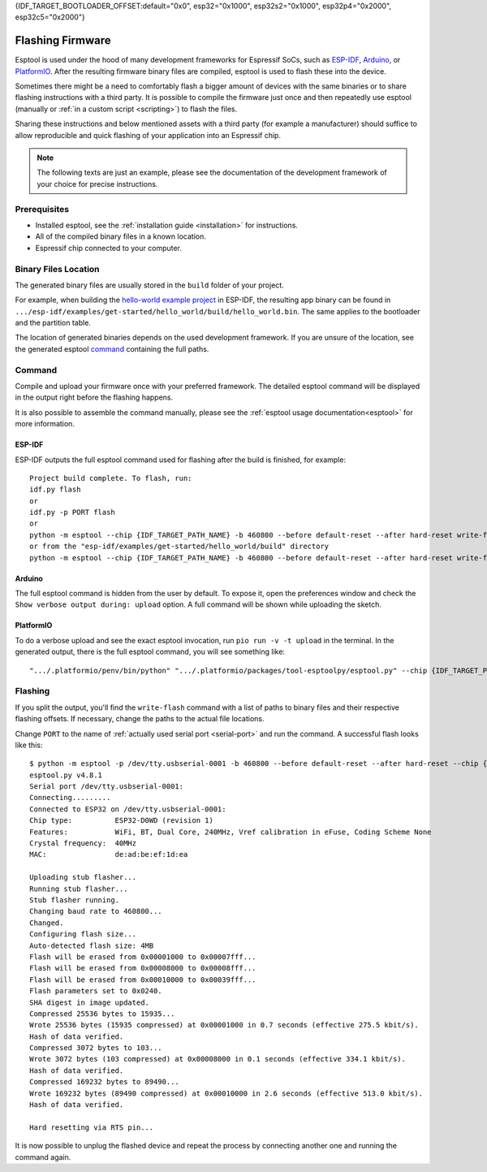 {IDF_TARGET_BOOTLOADER_OFFSET:default="0x0", esp32="0x1000", esp32s2="0x1000", esp32p4="0x2000", esp32c5="0x2000"}

.. _flashing:

Flashing Firmware
=================

Esptool is used under the hood of many development frameworks for Espressif SoCs, such as `ESP-IDF <https://docs.espressif.com/projects/esp-idf/>`_, `Arduino <https://docs.espressif.com/projects/arduino-esp32/>`_, or `PlatformIO <https://docs.platformio.org/en/latest/platforms/espressif32.html>`_.
After the resulting firmware binary files are compiled, esptool is used to flash these into the device.

Sometimes there might be a need to comfortably flash a bigger amount of devices with the same binaries or to share flashing instructions with a third party.
It is possible to compile the firmware just once and then repeatedly use esptool (manually or :ref:`in a custom script <scripting>`) to flash the files.

Sharing these instructions and below mentioned assets with a third party (for example a manufacturer) should suffice to allow reproducible and quick flashing of your application into an Espressif chip.

.. note::

    The following texts are just an example, please see the documentation of the development framework of your choice for precise instructions.

Prerequisites
-------------

* Installed esptool, see the :ref:`installation guide <installation>` for instructions.
* All of the compiled binary files in a known location.
* Espressif chip connected to your computer.

Binary Files Location
---------------------

The generated binary files are usually stored in the ``build`` folder of your project.

For example, when building the `hello-world example project <https://github.com/espressif/esp-idf/tree/master/examples/get-started/hello_world>`_ in ESP-IDF, the resulting app binary can be found in  ``.../esp-idf/examples/get-started/hello_world/build/hello_world.bin``.
The same applies to the bootloader and the partition table.

The location of generated binaries depends on the used development framework. If you are unsure of the location, see the generated esptool `command <#command>`__ containing the full paths.

Command
-------

Compile and upload your firmware once with your preferred framework. The detailed esptool command will be displayed in the output right before the flashing happens.

It is also possible to assemble the command manually, please see the :ref:`esptool usage documentation<esptool>` for more information.

ESP-IDF
^^^^^^^

ESP-IDF outputs the full esptool command used for flashing after the build is finished, for example::

    Project build complete. To flash, run:
    idf.py flash
    or
    idf.py -p PORT flash
    or
    python -m esptool --chip {IDF_TARGET_PATH_NAME} -b 460800 --before default-reset --after hard-reset write-flash --flash-mode dio --flash-size 2MB --flash-freq 40m {IDF_TARGET_BOOTLOADER_OFFSET} build/bootloader/bootloader.bin 0x8000 build/partition_table/partition-table.bin 0x10000 build/hello_world.bin
    or from the "esp-idf/examples/get-started/hello_world/build" directory
    python -m esptool --chip {IDF_TARGET_PATH_NAME} -b 460800 --before default-reset --after hard-reset write-flash "@flash_args"

Arduino
^^^^^^^

The full esptool command is hidden from the user by default. To expose it, open the preferences window and check the ``Show verbose output during: upload`` option. A full command will be shown while uploading the sketch.

PlatformIO
^^^^^^^^^^

To do a verbose upload and see the exact esptool invocation, run ``pio run -v -t upload`` in the terminal. In the generated output, there is the full esptool command, you will see something like:

::

    ".../.platformio/penv/bin/python" ".../.platformio/packages/tool-esptoolpy/esptool.py" --chip {IDF_TARGET_PATH_NAME} --port "/dev/cu.usbserial001" --baud 921600 --before default-reset --after hard-reset write-flash -z --flash-mode dio --flash-freq 40m --flash-size detect {IDF_TARGET_BOOTLOADER_OFFSET} .../.platformio/packages/framework-arduinoespressif32/tools/sdk/bin/bootloader_dio_40m.bin 0x8000 .../project_folder/.pio/build/esp32doit-devkit-v1/partitions.bin 0xe000 .../.platformio/packages/framework-arduinoespressif32/tools/partitions/boot_app0.bin 0x10000 .pio/build/esp32doit-devkit-v1/firmware.bin


Flashing
--------

If you split the output, you'll find the ``write-flash`` command with a list of paths to binary files and their respective flashing offsets. If necessary, change the paths to the actual file locations.

Change ``PORT`` to the name of :ref:`actually used serial port <serial-port>` and run the command. A successful flash looks like this::

    $ python -m esptool -p /dev/tty.usbserial-0001 -b 460800 --before default-reset --after hard-reset --chip {IDF_TARGET_PATH_NAME} write-flash --flash-mode dio --flash-size detect --flash-freq 40m {IDF_TARGET_BOOTLOADER_OFFSET} build/bootloader/bootloader.bin 0x8000 build/partition_table/partition-table.bin 0x10000 build/hello_world.bin
    esptool.py v4.8.1
    Serial port /dev/tty.usbserial-0001:
    Connecting.........
    Connected to ESP32 on /dev/tty.usbserial-0001:
    Chip type:          ESP32-D0WD (revision 1)
    Features:           WiFi, BT, Dual Core, 240MHz, Vref calibration in eFuse, Coding Scheme None
    Crystal frequency:  40MHz
    MAC:                de:ad:be:ef:1d:ea

    Uploading stub flasher...
    Running stub flasher...
    Stub flasher running.
    Changing baud rate to 460800...
    Changed.
    Configuring flash size...
    Auto-detected flash size: 4MB
    Flash will be erased from 0x00001000 to 0x00007fff...
    Flash will be erased from 0x00008000 to 0x00008fff...
    Flash will be erased from 0x00010000 to 0x00039fff...
    Flash parameters set to 0x0240.
    SHA digest in image updated.
    Compressed 25536 bytes to 15935...
    Wrote 25536 bytes (15935 compressed) at 0x00001000 in 0.7 seconds (effective 275.5 kbit/s).
    Hash of data verified.
    Compressed 3072 bytes to 103...
    Wrote 3072 bytes (103 compressed) at 0x00008000 in 0.1 seconds (effective 334.1 kbit/s).
    Hash of data verified.
    Compressed 169232 bytes to 89490...
    Wrote 169232 bytes (89490 compressed) at 0x00010000 in 2.6 seconds (effective 513.0 kbit/s).
    Hash of data verified.

    Hard resetting via RTS pin...

It is now possible to unplug the flashed device and repeat the process by connecting another one and running the command again.
